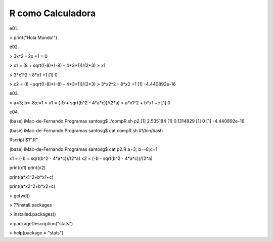 R como Calculadora
==================

.. image:: r01.png

e01.

> print("Hola Mundo!")

e02.

> 3x^2 - 2x +1 = 0

> x1 = (8 + sqrt((-8)*(-8) - 4*3*1))/(2*3)
> x1

> 3*x1^2 - 8*x1 +1
[1] 0

> x2 = (8 - sqrt((-8)*(-8) - 4*3*1))/(2*3)
> 3*x2^2 - 8*x2 +1
[1] -4.440892e-16

e03.

> a=3; b=-8;c=1
> x1 = (-b + sqrt(b^2 - 4*a*c))/(2*a)
> a*x1^2 + b*x1 +c
[1] 0

e04.

(base) iMac-de-Fernando:Programas santosg$ ./compR.sh p2
[1] 2.535184
[1] 0.1314829
[1] 0
[1] -4.440892e-16

(base) iMac-de-Fernando:Programas santosg$ cat compR.sh 
#!/bin/bash

Rscript $1".R"

(base) iMac-de-Fernando:Programas santosg$ cat p2.R 
a=3; b=-8;c=1

x1 = (-b + sqrt(b^2 - 4*a*c))/(2*a)
x2 = (-b - sqrt(b^2 - 4*a*c))/(2*a)

print(x1)
print(x2)

print(a*x1^2+b*x1+c)

print(a*x2^2+b*x2+c)


.. image:: rstudio.png 


> getwd()

> ??install.packages

> installed.packages()

> packageDescription("stats")

> help(package = "stats")







